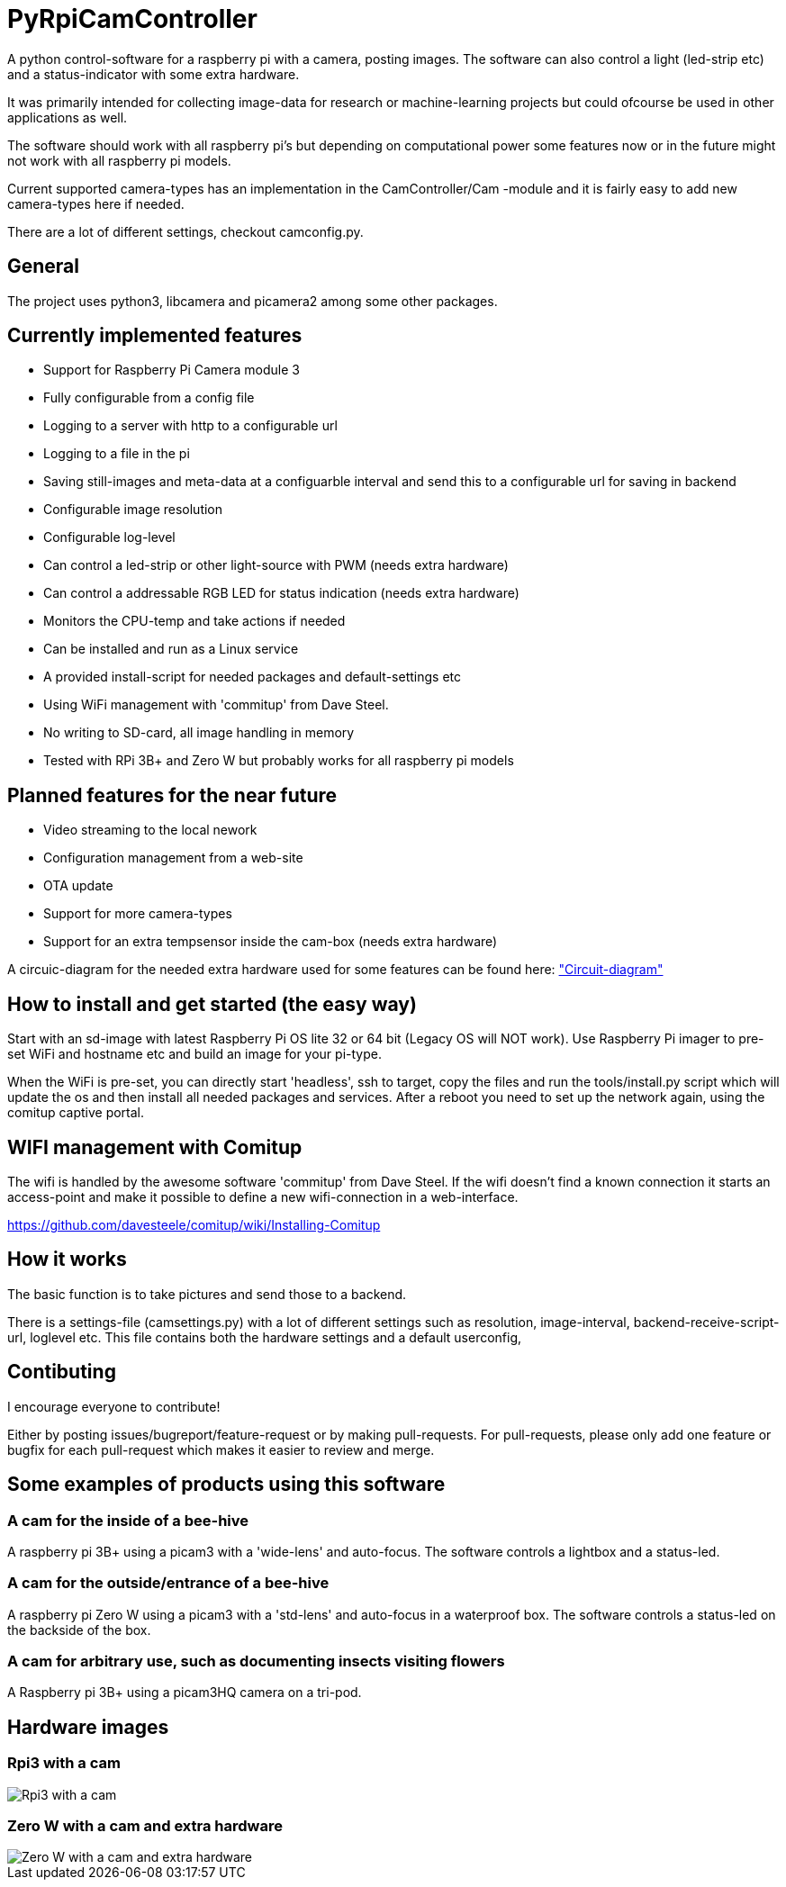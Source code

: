 # PyRpiCamController

A python control-software for a raspberry pi with a camera, posting images. The software can also control a light (led-strip etc) and a status-indicator with some extra hardware. 

It was primarily intended for collecting image-data for research or machine-learning projects but could ofcourse be used in other applications as well.

The software should work with all raspberry pi's but depending on computational power some features now or in the future might not work with all raspberry pi models.

Current supported camera-types has an implementation in the CamController/Cam -module and it is fairly easy to add new camera-types here if needed. 

There are a lot of different settings, checkout camconfig.py.


## General

The project uses python3, libcamera and picamera2 among some other packages.

## Currently implemented features

* Support for Raspberry Pi Camera module 3
* Fully configurable from a config file
* Logging to a server with http to a configurable url
* Logging to a file in the pi
* Saving still-images and meta-data at a configuarble interval and send this to a configurable url for saving in backend
* Configurable image resolution 
* Configurable log-level
* Can control a led-strip or other light-source with PWM (needs extra hardware)
* Can control a addressable RGB LED for status indication (needs extra hardware)
* Monitors the CPU-temp and take actions if needed
* Can be installed and run as a Linux service
* A provided install-script for needed packages and default-settings etc
* Using WiFi management with 'commitup' from Dave Steel. 
* No writing to SD-card, all image handling in memory
* Tested with RPi 3B+ and Zero W but probably works for all raspberry pi models

## Planned features for the near future

* Video streaming to the local nework
* Configuration management from a web-site
* OTA update
* Support for more camera-types
* Support for an extra tempsensor inside the cam-box (needs extra hardware)

A circuic-diagram for the needed extra hardware used for some features can be found here: link:_doc/extra_hardware.pdf["Circuit-diagram"]

## How to install and get started (the easy way)

Start with an sd-image with latest Raspberry Pi OS lite 32 or 64 bit (Legacy OS will NOT work). Use Raspberry Pi imager to pre-set WiFi and hostname etc and build an image for your pi-type.

When the WiFi is pre-set, you can directly start 'headless', ssh to target, copy the files and run the tools/install.py script which will update the os and then install all needed packages and services. After a reboot you need to set up the network again, using the comitup captive portal.


## WIFI management with Comitup
The wifi is handled by the awesome software 'commitup' from Dave Steel. If the wifi doesn't find a known connection it starts an access-point and make it possible to define a new wifi-connection in a web-interface. 

https://github.com/davesteele/comitup/wiki/Installing-Comitup

## How it works
The basic function is to take pictures and send those to a backend.

There is a settings-file (camsettings.py) with a lot of different settings such as resolution, image-interval, backend-receive-script-url, loglevel etc. This file contains both the hardware settings and a default userconfig,


## Contibuting

I encourage everyone to contribute! 

Either by posting issues/bugreport/feature-request or by making pull-requests. For pull-requests, please only add one feature or bugfix for each pull-request which makes it easier to review and merge.


## Some examples of products using this software

### A cam for the inside of a bee-hive

A raspberry pi 3B+ using a picam3 with a 'wide-lens' and auto-focus. The software controls a lightbox and a status-led.

### A cam for the outside/entrance of a bee-hive

A raspberry pi Zero W using a picam3 with a 'std-lens' and auto-focus in a waterproof box. The software controls a status-led on the backside of the box.

### A cam for arbitrary use, such as documenting insects visiting flowers

A Raspberry pi 3B+ using a picam3HQ camera on a tri-pod.

## Hardware images

### Rpi3 with a cam

image::_doc/rpi3_picam3.jpg["Rpi3 with a cam"]

### Zero W with a cam and extra hardware
image::_doc/zerow_picam3.jpg["Zero W with a cam and extra hardware"]
